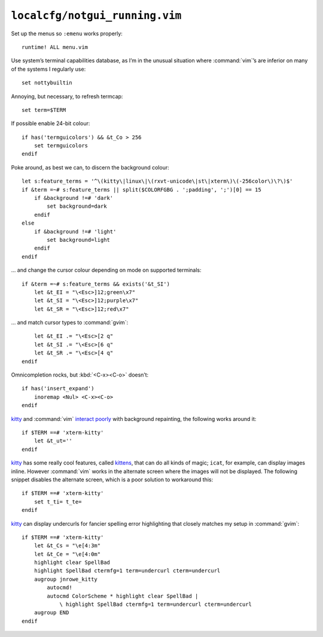 ``localcfg/notgui_running.vim``
===============================

Set up the menus so ``:emenu`` works properly::

    runtime! ALL menu.vim

Use system’s terminal capabilities database, as I’m in the unusual situation
where :command:`vim`’s are inferior on many of the systems I regularly use::

    set nottybuiltin

Annoying, but necessary, to refresh termcap::

    set term=$TERM

If possible enable 24-bit colour::

    if has('termguicolors') && &t_Co > 256
        set termguicolors
    endif

Poke around, as best we can, to discern the background colour::

    let s:feature_terms = '^\(kitty\|linux\|\(rxvt-unicode\|st\|xterm\)\(-256color\)\?\)$'
    if &term =~# s:feature_terms || split($COLORFGBG . ';padding', ';')[0] == 15
        if &background !=# 'dark'
            set background=dark
        endif
    else
        if &background !=# 'light'
            set background=light
        endif
    endif

… and change the cursor colour depending on mode on supported terminals::

    if &term =~# s:feature_terms && exists('&t_SI')
        let &t_EI = "\<Esc>]12;green\x7"
        let &t_SI = "\<Esc>]12;purple\x7"
        let &t_SR = "\<Esc>]12;red\x7"

.. todo::

    This is brittle, but I don’t know a foolproof way to handle it.  Thoughts?

… and match cursor types to :command:`gvim`::

        let &t_EI .= "\<Esc>[2 q"
        let &t_SI .= "\<Esc>[6 q"
        let &t_SR .= "\<Esc>[4 q"
    endif

Omnicompletion rocks, but :kbd:`<C-x><C-o>` doesn’t::

    if has('insert_expand')
        inoremap <Nul> <C-x><C-o>
    endif

kitty_ and :command:`vim` `interact poorly`_ with background repainting, the
following works around it::

    if $TERM ==# 'xterm-kitty'
        let &t_ut=''
    endif

kitty_ has some really cool features, called kittens_, that can do all kinds of
magic; ``icat``, for example, can display images inline.  However :command:`vim`
works in the alternate screen where the images will not be displayed.  The
following snippet disables the alternate screen, which is a poor solution to
workaround this::

    if $TERM ==# 'xterm-kitty'
        set t_ti= t_te=
    endif

kitty_ can display undercurls for fancier spelling error highlighting that
closely matches my setup in :command:`gvim`::

    if $TERM ==# 'xterm-kitty'
        let &t_Cs = "\e[4:3m"
        let &t_Ce = "\e[4:0m"
        highlight clear SpellBad
        highlight SpellBad ctermfg=1 term=undercurl cterm=undercurl
        augroup jnrowe_kitty
            autocmd!
            autocmd ColorScheme * highlight clear SpellBad |
                \ highlight SpellBad ctermfg=1 term=undercurl cterm=undercurl
        augroup END
    endif

.. _kitty: https://sw.kovidgoyal.net/kitty/
.. _interact poorly: https://sw.kovidgoyal.net/kitty/faq.html#using-a-color-theme-with-a-background-color-does-not-work-well-in-vim
.. _kittens: https://sw.kovidgoyal.net/kitty/#kittens
